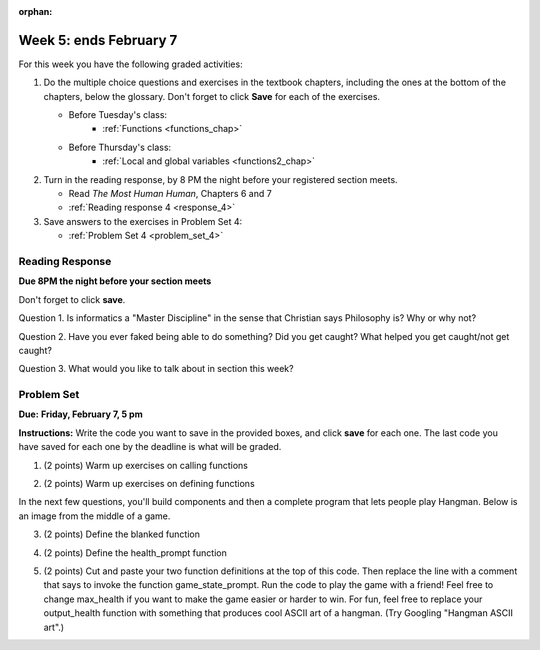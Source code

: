:orphan:

..  Copyright (C) Paul Resnick.  Permission is granted to copy, distribute
    and/or modify this document under the terms of the GNU Free Documentation
    License, Version 1.3 or any later version published by the Free Software
    Foundation; with Invariant Sections being Forward, Prefaces, and
    Contributor List, no Front-Cover Texts, and no Back-Cover Texts.  A copy of
    the license is included in the section entitled "GNU Free Documentation
    License".

.. highlight:: python
    :linenothreshold: 500

Week 5: ends February 7
=======================

For this week you have the following graded activities:

1. Do the multiple choice questions and exercises in the textbook chapters, including the ones at the bottom of the chapters, below the glossary. Don't forget to click **Save** for each of the exercises.

   * Before Tuesday's class:      
      * :ref:`Functions <functions_chap>` 
   
   * Before Thursday's class:
      * :ref:`Local and global variables <functions2_chap>`
      
#. Turn in the reading response, by 8 PM the night before your registered section meets.

   * Read *The Most Human Human*, Chapters 6 and 7
   * :ref:`Reading response 4 <response_4>`

#. Save answers to the exercises in Problem Set 4:

   * :ref:`Problem Set 4 <problem_set_4>`



.. _response_4:

Reading Response
----------------

**Due 8PM the night before your section meets**

Don't forget to click **save**.
   
Question 1. Is informatics a "Master Discipline" in the sense that Christian says Philosophy is? Why or why not?

.. actex:: rr_4_1

   # Fill in your response in between the triple quotes
   """

   """

Question 2. Have you ever faked being able to do something? Did you get caught? What helped you get caught/not get caught?

.. actex:: rr_4_2

   # Fill in your response in between the triple quotes
   """

   """

Question 3. What would you like to talk about in section this week?

.. actex:: rr_4_3

   # Fill in your response in between the triple quotes
   """

   """

.. _problem_set_4:

Problem Set
-----------

**Due:** **Friday, February 7, 5 pm**

**Instructions:** Write the code you want to save in the provided boxes, and click **save** for each one. 
The last code you have saved for each one by the deadline is what will be graded.


1. (2 points) Warm up exercises on calling functions

.. tabbed:: q1

   .. tab:: Question

      .. actex:: ps_4_1
   
         def add_em_up(L):
            sum = 0
            for x in L:
               sum = sum + x
            return sum
            
         def longer(x, y):
            if len(x) > len(y):
               return x
            elif len(x) < len(y):
               return y
            else:
               return "same length"
   
         # Write code that invokes add_em_up in order to compute the sum of the
         # numbers from 1 through 20 (hint: try printing range(21))
         
         # Write code that invokes the longer function to determine 
         # whether "supercalifragilisticexpialidocious" or "antidisestablishmentariansim" is longer

   
   .. tab:: Answer
 
       .. actex:: ps_4_1a
   
         def add_em_up(L):
            sum = 0
            for x in L:
               sum = sum + x
            return sum
            
         def longer(x, y):
            if len(x) > len(y):
               return x
            elif len(x) < len(y):
               return y
            else:
               return "same length"
   
         # Write code that invokes add_em_up in order to compute the sum of the
         # numbers from 1 through 20 (hint: try printing range(21))
         print(add_em_up(range(21)))
         
         # Write code that invokes the longer function to determine
         # whether "supercalifragilisticexpialidocious" or "antidisestablishmentariansim" is longer
         print(longer("supercalifragilisticexpialidocious", "antidisestablishmentariansim"))    

2. (2 points) Warm up exercises on defining functions

.. tabbed:: q12

   .. tab:: Question
 
       .. actex:: ps_4_2
      
         # Define a function square that takes a number and returns that number multiplied by itself
         
         # Define a function is_prefix that takes two strings and returns True if the 
         # first one is a prefix of the second one, False otherwise.
         
         print(square(3))
         #should be 9
         
         print(is_prefix("He", "Hello"))
         # should be True
         print(is_prefix("He", "I said Hello"))
         # should be False
   
   .. tab:: Answer
   
      .. actex:: ps_4_2a
      
         # Define a function square that takes a number and returns that number multiplied by itself
         def square(x):
             return x*x
         
         # Define a function is_prefix that takes two strings and returns True if the
         # first one is a prefix of the second one, False otherwise.
         def is_prefix(x, y):
             if (len(x) <= len(y)):
                 return x == y[:len(x)]
             else:
                 return False         
                 
         print(square(3))
         #should be 9
         
         print(is_prefix("He", "Hello"))
         # should be True
         print(is_prefix("He", "I said Hello"))
         # should be False

In the next few questions, you'll build components and then a complete program
that lets people play Hangman. Below is an image from the middle of a game.

.. image:: Figures/HangmanSample.JPG

3. (2 points) Define the blanked function

.. tabbed:: q3

   .. tab:: Question

      .. actex:: ps_4_3
   
         # define the function blanked(). 
         # It takes a word and a string of letters that have been revealed.
         # It should return a string with the same number of characters as
         # the original word, but with the unrevealed characters replaced by _ 
               
         
         print(blanked("Hello", "el"))
         #should output _ell_
   
   .. tab:: Answer
   
   
      .. actex:: ps_4_3a
   
         # define the function blanked(). 
         # It takes a word and a string of letters that have been revealed.
         # It should return a string with the same number of characters as
         # the original word, but with the unrevealed characters replaced by _ 
               
         def blanked(word, revealed_letters):
             res = ""
             for c in word:
                 if c in revealed_letters:
                     res = res + c
                 else:
                     res = res + "_"
             return res
         
         print(blanked("Hello", "el"))
         #should output _ell_
   
4. (2 points) Define the health_prompt function

.. tabbed:: q4

   .. tab:: Question

      .. actex:: ps_4_4
   
         #define the function health_prompt(). The first parameter is the current
         #health and the second the maximum health. It should return a string with + signs for
         #the current health and - signs for the health that has been lost
         
         
         print(health_prompt(3, 7))
         #this should produce the output
         #health: +++----
         
         print(health_prompt(0, 4))
         #this should produce the output
         #health: ----
   
   .. tab:: Answer
   
      .. actex:: ps_4_4a
   
         #define the function health_prompt(). The first parameter is the current
         #health and the second the maximum health. It should return a string with + signs for
         #the current health and - signs for the health that has been lost
         
         def health_prompt(h, max_h):
            remaining_h = max_h-h
            return("health: " + "+"*h + "-"*remaining_h) 
         
         
         print(health_prompt(3, 7))
         #this should produce the output
         #health: +++----
         
         print(health_prompt(0, 4))
         #this should produce the output
         #health: ----

     
5. (2 points) Cut and paste your two function definitions at the top of this code. Then replace the line with a comment that says to invoke the function game_state_prompt. Run the code to play the game with a friend! Feel free to change max_health if you want to make the game easier or harder to win. For fun, feel free to replace your output_health function with something that produces cool ASCII art of a hangman. (Try Googling "Hangman ASCII art".)

.. tabbed:: q5

   .. tab:: Question

      .. actex:: ps_4_5
   
         def game_state_prompt(txt, h, m_h, word, guesses):
             res = txt + "\n"
             res = res + health_prompt(h, m_h) + "\n"
             if guesses != "":
                 res = res + "Guesses so far: " + guesses.upper() + "\n"
             else:
                 res = res + "No guesses so far" + "\n"
             res = res + "Word: " + blanked(word, guesses) + "\n"
             
             return(res)
         
         def main():
             max_health = 3
             health = max_health
             to_guess = raw_input("What's the word to guess? (Don't let the player see it!)")
             to_guess = to_guess.upper() # everything in all capitals to avoid confusion
             guesses_so_far = ""
             game_over = False
         
             feedback = "let's get started"
   
             # Now interactively ask the user to guess
             while not game_over:
                 # replace this comment with code that invokes game_state_prompt and assign the return value to the variable prompt
                 next_guess = raw_input(prompt)
                 next_guess = next_guess.upper()
                 feedback = ""
                 if len(next_guess) != 1:
                     feedback = "I only understand single letter guesses. Please try again."     
                 elif next_guess in guesses_so_far:
                     feedback = "You already guessed that"
                 else:
                     guesses_so_far = guesses_so_far + next_guess
                     if next_guess in to_guess:
                         if blanked(to_guess, guesses_so_far) == to_guess:
                             feedback = "Congratulations"
                             game_over = True
                         else:
                             feedback = "Yes, that letter is in the word"
                     else: # next_guess is not in the word to_guess
                         feedback = "Sorry, " + next_guess + " is not in the word."
                         health = health - 1
                         if health <= 0:
                             feedback = " Waah, waah, waah. Game over."
                             game_over= True
         
             print(feedback)
             print("The word was..." + to_guess)
         
         import sys #don't worry about this line; you'll understand it next week
         sys.setExecutionLimit(60000)     # let the game take up to a minute, 60 * 1000 milliseconds
         main()      
   
   .. tab:: Answer
   
      .. actex:: ps_4_5a
   
         def health_prompt(h, max_h):
             remaining_h = max_h-h
             return("health: " + "+"*h + "-"*remaining_h) 
         
         def blanked(word, revealed_letters):
             res = ""
             for c in word:
                 if c in revealed_letters:
                     res = res + c
                 else:
                     res = res + "_"
             return res
         
         def game_state_prompt(txt, h, m_h, word, guesses):
             res = txt + "\n"
             res = res + health_prompt(h, m_h) + "\n"
             if guesses != "":
                 res = res + "Guesses so far: " + guesses.upper() + "\n"
             else:
                 res = res + "No guesses so far" + "\n"
             res = res + "Word: " + blanked(word, guesses) + "\n"
         
             return(res)
         
         def main():
             max_health = 3
             health = max_health
             to_guess = raw_input("What's the word to guess? (Don't let the player see it!)")
             to_guess = to_guess.upper() # everything in all capitals to avoid confusion
             guesses_so_far = ""
             game_over = False
         
             feedback = "let's get started"
         
             # Now interactively ask the user to guess
             while not game_over:
                 # replace this comment with code that invokes game_state_prompt and assign the return value to the variable prompt
                 prompt = game_state_prompt(feedback, health, max_health, to_guess, guesses_so_far)
                 next_guess = raw_input(prompt)
                 next_guess = next_guess.upper()
                 feedback = ""
                 if len(next_guess) != 1:
                     feedback = "I only understand single letter guesses. Please try again."
                 elif next_guess in guesses_so_far:
                     feedback = "You already guessed that"
                 else:
                     guesses_so_far = guesses_so_far + next_guess
                     if next_guess in to_guess:
                         if blanked(to_guess, guesses_so_far) == to_guess:
                             feedback = "Congratulations"
                             game_over = True
                         else:
                             feedback = "Yes, that letter is in the word"
                     else: # next_guess is not in the word to_guess
                         feedback = "Sorry, " + next_guess + " is not in the word."
                         health = health - 1
                         if health <= 0:
                             feedback = " Waah, waah, waah. Game over."
                             game_over= True
         
             print(feedback)
             print("The word was..." + to_guess)
         
         import sys #don't worry about this line; yo'll understand it next week
         sys.setExecutionLimit(60000)     # let the game take up to a minute, 60 * 1000 milliseconds
         main()    